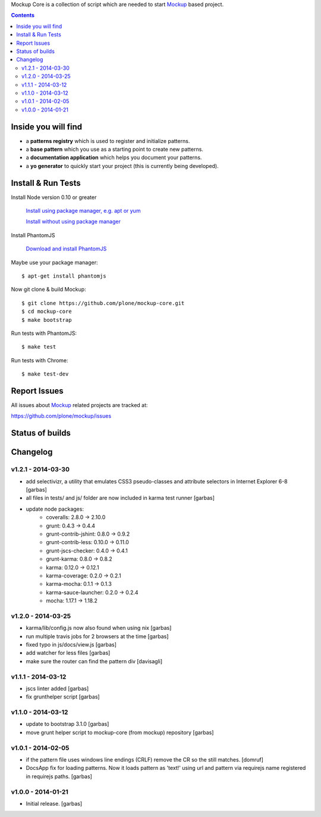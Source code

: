 Mockup Core is a collection of script which are needed to start Mockup_ based
project.


.. contents::


Inside you will find
====================

- a **patterns registry** which is used to register and initialize patterns.

- a **base pattern** which you use as a starting point to create new patterns.

- a **documentation application** which helps you document your patterns.

- a **yo generator** to quickly start your project (this is currently being
  developed).


Install & Run Tests
===================

Install Node version 0.10 or greater

    `Install using package manager, e.g. apt or yum
    <https://github.com/joyent/node/wiki/Installing-Node.js-via-package-manager>`_

    `Install without using package manager
    <https://github.com/joyent/node/wiki/Installation>`_

Install PhantomJS

    `Download and install PhantomJS
    <http://phantomjs.org/download.html>`_

Maybe use your package manager::

    $ apt-get install phantomjs

Now git clone & build Mockup::

    $ git clone https://github.com/plone/mockup-core.git
    $ cd mockup-core
    $ make bootstrap

Run tests with PhantomJS::

    $ make test

Run tests with Chrome::

    $ make test-dev


Report Issues
=============

All issues about Mockup_ related projects are tracked at:

https://github.com/plone/mockup/issues


Status of builds
================

.. image:: https://travis-ci.org/plone/mockup-core.png
   :target: https://travis-ci.org/plone/mockup-core
   :alt: Travis CI

.. image:: https://coveralls.io/repos/plone/mockup-core/badge.png?branch=master
   :target: https://coveralls.io/r/plone/mockup-core?branch=master
   :alt: Coveralls

.. image:: https://saucelabs.com/buildstatus/plone-mockup-core
   :target: https://saucelabs.com/u/plone-mockup-core
   :alt: Selenium Test Status

.. raw:: html

   <a href="https://saucelabs.com/u/plone-mockup-core">
       <img src="https://saucelabs.com/browser-matrix/plone-mockup-core.svg" alt="Selenium Tests Matrix" />
   </a>


Changelog
=========

v1.2.1 - 2014-03-30
-------------------

* add selectivizr, a utility that emulates CSS3 pseudo-classes and attribute
  selectors in Internet Explorer 6-8
  [garbas]

* all files in tests/ and js/ folder are now included in karma test runner
  [garbas]

* update node packages:
    - coveralls: 2.8.0 -> 2.10.0
    - grunt: 0.4.3 -> 0.4.4
    - grunt-contrib-jshint: 0.8.0 -> 0.9.2
    - grunt-contrib-less: 0.10.0 -> 0.11.0
    - grunt-jscs-checker: 0.4.0 -> 0.4.1
    - grunt-karma: 0.8.0 -> 0.8.2
    - karma: 0.12.0 -> 0.12.1
    - karma-coverage: 0.2.0 -> 0.2.1
    - karma-mocha: 0.1.1 -> 0.1.3
    - karma-sauce-launcher: 0.2.0 -> 0.2.4
    - mocha: 1.17.1 -> 1.18.2


v1.2.0 - 2014-03-25
-------------------

* karma/lib/config.js now also found when using nix
  [garbas]

* run multiple travis jobs for 2 browsers at the time
  [garbas]

* fixed typo in js/docs/view.js
  [garbas]

* add watcher for less files
  [garbas]

* make sure the router can find the pattern div
  [davisagli]


v1.1.1 - 2014-03-12
-------------------

* jscs linter added
  [garbas]

* fix grunthelper script
  [garbas]


v1.1.0 - 2014-03-12
-------------------

* update to bootstrap 3.1.0
  [garbas]

* move grunt helper script to mockup-core (from mockup) repository
  [garbas]


v1.0.1 - 2014-02-05
-------------------

* if the pattern file uses windows line endings (CRLF) remove the CR so the
  still matches.
  [domruf]

* DocsApp fix for loading patterns. Now it loads pattern as 'text!' using url
  and pattern via requirejs name registered in requirejs paths.
  [garbas]


v1.0.0 - 2014-01-21
-------------------

* Initial release.
  [garbas]


.. _Mockup: https://github.com/plone/mockup

